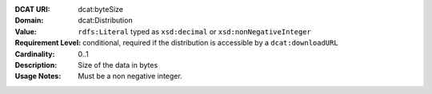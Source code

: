 :DCAT URI: dcat:byteSize
:Domain: dcat:Distribution
:Value: ``rdfs:Literal`` typed as ``xsd:decimal`` or ``xsd:nonNegativeInteger``
:Requirement Level: conditional, required if the distribution is accessible by a ``dcat:downloadURL``
:Cardinality: 0..1
:Description: Size of the data in bytes
:Usage Notes: Must be a non negative integer.

